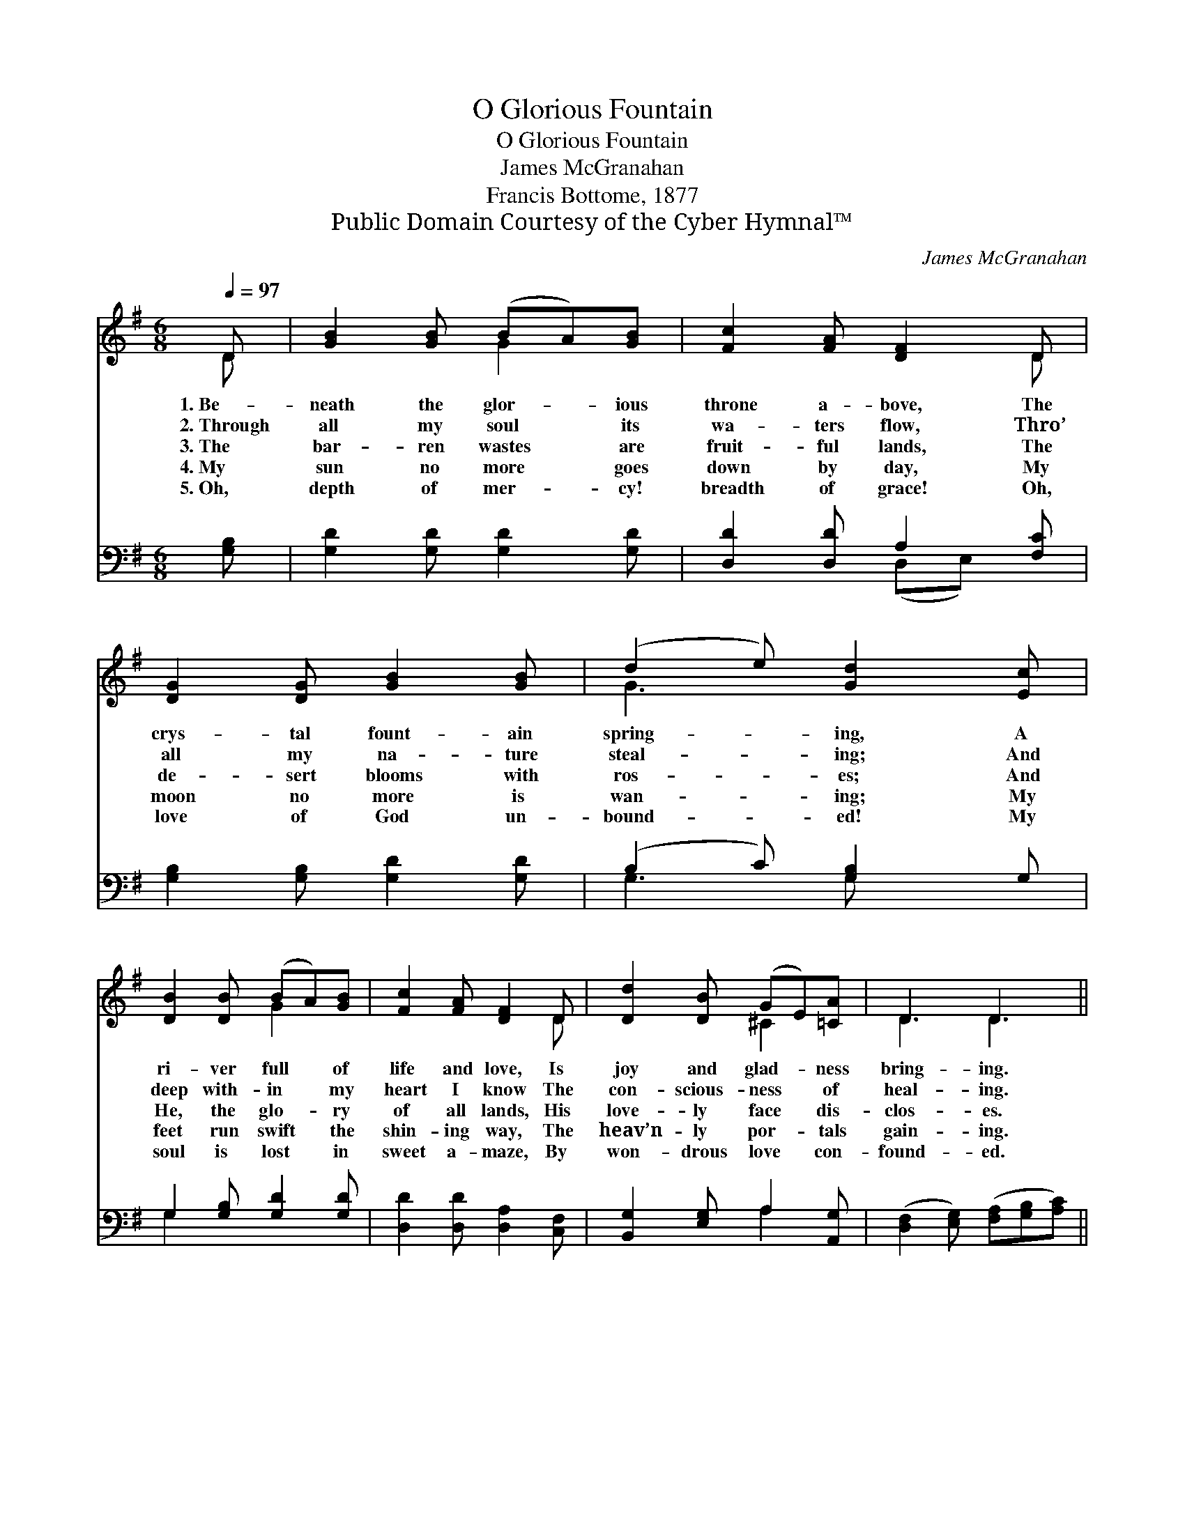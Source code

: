 X:1
T:O Glorious Fountain
T:O Glorious Fountain
T:James McGranahan
T:Francis Bottome, 1877
T:Public Domain Courtesy of the Cyber Hymnal™
C:James McGranahan
Z:Public Domain
Z:Courtesy of the Cyber Hymnal™
%%score ( 1 2 ) ( 3 4 )
L:1/8
Q:1/4=97
M:6/8
K:G
V:1 treble 
V:2 treble 
V:3 bass 
V:4 bass 
V:1
 D | [GB]2 [GB] (BA)[GB] | [Fc]2 [FA] [DF]2 D | [DG]2 [DG] [GB]2 [GB] | (d2 e) [Gd]2 [Ec] | %5
w: 1.~Be-|neath the glor- * ious|throne a- bove, The|crys- tal fount- ain|spring- * ing, A|
w: 2.~Through|all my soul * its|wa- ters flow, Thro’|all my na- ture|steal- * ing; And|
w: 3.~The|bar- ren wastes * are|fruit- ful lands, The|de- sert blooms with|ros- * es; And|
w: 4.~My|sun no more * goes|down by day, My|moon no more is|wan- * ing; My|
w: 5.~Oh,|depth of mer- * cy!|breadth of grace! Oh,|love of God un-|bound- * ed! My|
 [DB]2 [DB] (BA)[GB] | [Fc]2 [FA] [DF]2 D | [Dd]2 [DB] (GE)[=CA] | D3 D3 || %9
w: ri- ver full * of|life and love, Is|joy and glad- * ness|bring- ing.|
w: deep with- in * my|heart I know The|con- scious- ness * of|heal- ing.|
w: He, the glo- * ry|of all lands, His|love- ly face * dis-|clos- es.|
w: feet run swift * the|shin- ing way, The|heav’n- ly por- * tals|gain- ing.|
w: soul is lost * in|sweet a- maze, By|won- drous love * con-|found- ed.|
"^Refrain" [Gd]3 [^Gd][Gc][GB] | [Ac]3 [Ac]3 | [Fc]3 [Ac][GB][FA] | [GB]6 | [=FB]3 [FB][FA][DB] | %14
w: |||||
w: |||||
w: O glor- i- ous|fount- ain|now flow- ing so|free,|O fount- ain of|
w: |||||
w: |||||
 [Ed]3 !fermata![Ec]3 | [Ec]2 [EF] [FB]2 [DA] | [DG]3- [DG]2 |] %17
w: |||
w: |||
w: cleans- ing|o- pened wide for|me. *|
w: |||
w: |||
V:2
 D | x3 G2 x | x5 D | x6 | G3 x3 | x3 G2 x | x5 D | x3 ^C2 x | D3 D3 || x6 | x6 | x6 | x6 | x6 | %14
 x6 | x6 | x5 |] %17
V:3
 [G,B,] | [G,D]2 [G,D] [G,D]2 [G,D] | [D,D]2 [D,D] A,2 [F,C] | [G,B,]2 [G,B,] [G,D]2 [G,D] | %4
w: ~|~ ~ ~ ~|~ ~ ~ ~|~ ~ ~ ~|
 (B,2 C) [G,B,]2 G, | G,2 [G,B,] [G,D]2 [G,D] | [D,D]2 [D,D] [D,A,]2 [C,F,] | %7
w: ~ * ~ ~|~ ~ ~ ~|~ ~ ~ ~|
 [B,,G,]2 [E,G,] A,2 [A,,G,] | ([D,F,]2 [E,G,]) ([F,A,][G,B,][A,C]) || [G,B,]3 [E,B,][E,E][E,E] | %10
w: ~ ~ ~ ~|~ * ~ * *|~ ~ ~ ~|
 [A,E]3 [A,E]3 | [D,D]3 (DD)[D,D] | D6 | [G,D]3 [G,D][G,D]G, | [C,G,]3 !fermata![C,G,]3 | %15
w: ~ ~|~ flow- * ing,|flow-|ing so free, *||
 [D,F,]2 [D,A,] [D,D]2 [D,C] | [G,,G,B,]3- [G,,G,B,]2 |] %17
w: ||
V:4
 x | x6 | x3 (D,E,) x | x6 | G,3 G, x2 | G,2 x4 | x6 | x3 A,2 x | x6 || x6 | x6 | x3 D,2 x | %12
 G,,B,,D, G,3 | x5 G, | x6 | x6 | x5 |] %17

